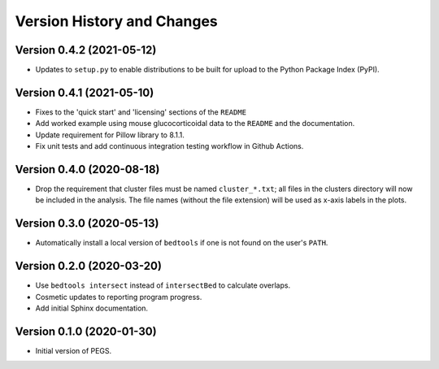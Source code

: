 Version History and Changes
===========================

--------------------------
Version 0.4.2 (2021-05-12)
--------------------------

* Updates to ``setup.py`` to enable distributions to be
  built for upload to the Python Package Index (PyPI).

--------------------------
Version 0.4.1 (2021-05-10)
--------------------------

* Fixes to the 'quick start' and 'licensing' sections of
  the ``README``
* Add worked example using mouse glucocorticoidal data to
  the ``README`` and the documentation.
* Update requirement for Pillow library to 8.1.1.
* Fix unit tests and add continuous integration testing
  workflow in Github Actions.

--------------------------
Version 0.4.0 (2020-08-18)
--------------------------

* Drop the requirement that cluster files must be named
  ``cluster_*.txt``; all files in the clusters directory
  will now be included in the analysis. The file names
  (without the file extension) will be used as x-axis
  labels in the plots.

--------------------------
Version 0.3.0 (2020-05-13)
--------------------------

* Automatically install a local version of ``bedtools`` if
  one is not found on the user's ``PATH``.

--------------------------
Version 0.2.0 (2020-03-20)
--------------------------

* Use ``bedtools intersect`` instead of ``intersectBed`` to
  calculate overlaps.
* Cosmetic updates to reporting program progress.
* Add initial Sphinx documentation.

--------------------------
Version 0.1.0 (2020-01-30)
--------------------------

* Initial version of PEGS.
